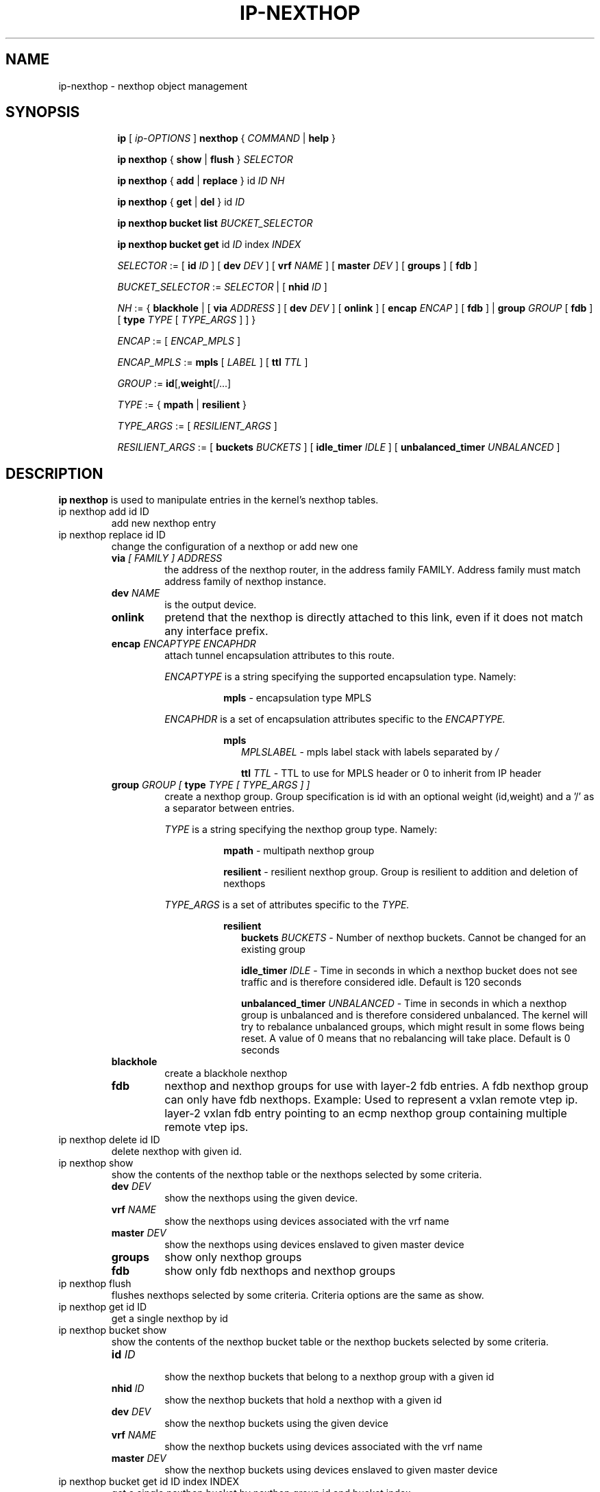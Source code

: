 .TH IP\-NEXTHOP 8 "30 May 2019" "iproute2" "Linux"
.SH "NAME"
ip-nexthop \- nexthop object management
.SH "SYNOPSIS"
.sp
.ad l
.in +8
.ti -8
.B ip
.RI "[ " ip-OPTIONS " ]"
.B nexthop
.RI " { " COMMAND " | "
.BR help " }"
.sp
.ti -8

.ti -8
.BR "ip nexthop" " { "
.BR show " | " flush " } "
.I  SELECTOR

.ti -8
.BR "ip nexthop" " { " add " | " replace " } id "
.I ID
.IR  NH

.ti -8
.BR "ip nexthop" " { " get " | " del " } id "
.I  ID

.ti -8
.BI "ip nexthop bucket list " BUCKET_SELECTOR

.ti -8
.BR "ip nexthop bucket get " id
.I  ID
.RI "index " INDEX

.ti -8
.IR SELECTOR " := "
.RB "[ " id
.IR ID " ] [ "
.B  dev
.IR DEV " ] [ "
.B  vrf
.IR NAME " ] [ "
.B  master
.IR DEV " ] [ "
.BR  groups " ] [ "
.BR  fdb " ]"

.ti -8
.IR BUCKET_SELECTOR " := "
.IR SELECTOR
.RB " | [ " nhid
.IR ID " ]"

.ti -8
.IR NH " := { "
.BR blackhole " | [ "
.B  via
.IR ADDRESS " ] [ "
.B  dev
.IR DEV " ] [ "
.BR onlink " ] [ "
.B encap
.IR ENCAP " ] [ "
.BR fdb " ] | "
.B  group
.IR GROUP " [ "
.BR fdb " ] [ "
.B type
.IR TYPE " [ " TYPE_ARGS " ] ] }"

.ti -8
.IR ENCAP " := [ "
.IR ENCAP_MPLS " ] "

.ti -8
.IR ENCAP_MPLS " := "
.BR mpls " [ "
.IR LABEL " ] ["
.B  ttl
.IR TTL " ]"

.ti -8
.IR GROUP " := "
.BR id "[," weight "[/...]"

.ti -8
.IR TYPE " := { "
.BR mpath " | " resilient " }"

.ti -8
.IR TYPE_ARGS " := [ "
.IR RESILIENT_ARGS " ] "

.ti -8
.IR RESILIENT_ARGS " := "
.RB "[ " buckets
.IR BUCKETS " ] [ "
.B  idle_timer
.IR IDLE " ] [ "
.B  unbalanced_timer
.IR UNBALANCED " ]"

.SH DESCRIPTION
.B ip nexthop
is used to manipulate entries in the kernel's nexthop tables.
.TP
ip nexthop add id ID
add new nexthop entry
.TP
ip nexthop replace id ID
change the configuration of a nexthop or add new one
.RS
.TP
.BI via " [ FAMILY ] ADDRESS"
the address of the nexthop router, in the address family FAMILY.
Address family must match address family of nexthop instance.
.TP
.BI dev " NAME"
is the output device.
.TP
.B onlink
pretend that the nexthop is directly attached to this link,
even if it does not match any interface prefix.
.TP
.BI encap " ENCAPTYPE ENCAPHDR"
attach tunnel encapsulation attributes to this route.
.sp
.I ENCAPTYPE
is a string specifying the supported encapsulation type. Namely:

.in +8
.BI mpls
- encapsulation type MPLS
.sp
.in -8
.I ENCAPHDR
is a set of encapsulation attributes specific to the
.I ENCAPTYPE.

.in +8
.B mpls
.in +2
.I MPLSLABEL
- mpls label stack with labels separated by
.I "/"
.sp

.B ttl
.I TTL
- TTL to use for MPLS header or 0 to inherit from IP header
.in -2

.TP
.BI group " GROUP [ " type " TYPE [ TYPE_ARGS ] ]"
create a nexthop group. Group specification is id with an optional
weight (id,weight) and a '/' as a separator between entries.
.sp
.I TYPE
is a string specifying the nexthop group type. Namely:

.in +8
.BI mpath
- multipath nexthop group
.sp
.BI resilient
- resilient nexthop group. Group is resilient to addition and deletion of
nexthops

.sp
.in -8
.I TYPE_ARGS
is a set of attributes specific to the
.I TYPE.

.in +8
.B resilient
.in +2
.B buckets
.I BUCKETS
- Number of nexthop buckets. Cannot be changed for an existing group
.sp

.B idle_timer
.I IDLE
- Time in seconds in which a nexthop bucket does not see traffic and is
therefore considered idle. Default is 120 seconds

.B unbalanced_timer
.I UNBALANCED
- Time in seconds in which a nexthop group is unbalanced and is therefore
considered unbalanced. The kernel will try to rebalance unbalanced groups, which
might result in some flows being reset. A value of 0 means that no
rebalancing will take place. Default is 0 seconds
.in -2

.TP
.B blackhole
create a blackhole nexthop
.TP
.B fdb
nexthop and nexthop groups for use with layer-2 fdb entries.
A fdb nexthop group can only have fdb nexthops.
Example: Used to represent a vxlan remote vtep ip. layer-2 vxlan
fdb entry pointing to an ecmp nexthop group containing multiple
remote vtep ips.
.RE

.TP
ip nexthop delete id ID
delete nexthop with given id.

.TP
ip nexthop show
show the contents of the nexthop table or the nexthops
selected by some criteria.
.RS
.TP
.BI dev " DEV "
show the nexthops using the given device.
.TP
.BI vrf " NAME "
show the nexthops using devices associated with the vrf name
.TP
.BI master " DEV "
show the nexthops using devices enslaved to given master device
.TP
.BI groups
show only nexthop groups
.TP
.BI fdb
show only fdb nexthops and nexthop groups
.RE
.TP
ip nexthop flush
flushes nexthops selected by some criteria. Criteria options are the same
as show.

.TP
ip nexthop get id ID
get a single nexthop by id

.TP
ip nexthop bucket show
show the contents of the nexthop bucket table or the nexthop buckets
selected by some criteria.
.RS
.TP
.BI id " ID "
.in +0
show the nexthop buckets that belong to a nexthop group with a given id
.TP
.BI nhid " ID "
.in +0
show the nexthop buckets that hold a nexthop with a given id
.TP
.BI dev " DEV "
.in +0
show the nexthop buckets using the given device
.TP
.BI vrf " NAME "
.in +0
show the nexthop buckets using devices associated with the vrf name
.TP
.BI master " DEV "
.in +0
show the nexthop buckets using devices enslaved to given master device
.RE

.TP
ip nexthop bucket get id ID index INDEX
get a single nexthop bucket by nexthop group id and bucket index

.SH EXAMPLES
.PP
ip nexthop ls
.RS 4
Show all nexthop entries in the kernel.
.RE
.PP
ip nexthop add id 1 via 192.168.1.1 dev eth0
.RS 4
Adds an IPv4 nexthop with id 1 using the gateway 192.168.1.1 out device eth0.
.RE
.PP
ip nexthop add id 2 encap mpls 200/300 via 10.1.1.1 dev eth0
.RS 4
Adds an IPv4 nexthop with mpls encapsulation attributes attached to it.
.RE
.PP
ip nexthop add id 3 group 1/2
.RS 4
Adds a nexthop with id 3. The nexthop is a group using nexthops with ids
1 and 2 at equal weight.
.RE
.PP
ip nexthop add id 4 group 1,5/2,11
.RS 4
Adds a nexthop with id 4. The nexthop is a group using nexthops with ids
1 and 2 with nexthop 1 at weight 5 and nexthop 2 at weight 11.
.RE
.PP
ip nexthop add id 5 via 192.168.1.2 fdb
.RS 4
Adds a fdb nexthop with id 5.
.RE
.PP
ip nexthop add id 7 group 5/6 fdb
.RS 4
Adds a fdb nexthop group with id 7. A fdb nexthop group can only have
fdb nexthops.
.RE
.PP
ip nexthop add id 10 group 1/2 type resilient buckets 32
.RS 4
Add a resilient nexthop group with id 10 and 32 nexthop buckets.
.RE
.SH SEE ALSO
.br
.BR ip (8)

.SH AUTHOR
Original Manpage by David Ahern <dsahern@kernel.org>
